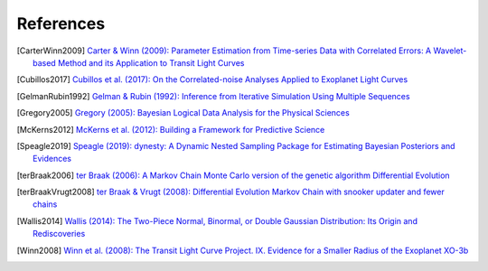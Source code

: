 .. _references:

References
==========

.. [CarterWinn2009] `Carter & Winn (2009): Parameter Estimation from
   Time-series Data with Correlated Errors: A Wavelet-based Method and
   its Application to Transit Light Curves
   <http://ui.adsabs.harvard.edu/abs/2009ApJ...704...51C>`_
.. [Cubillos2017] `Cubillos et al. (2017): On the Correlated-noise
   Analyses Applied to Exoplanet Light Curves
   <http://ui.adsabs.harvard.edu/abs/2017AJ....153....3C>`_
.. [GelmanRubin1992] `Gelman & Rubin (1992): Inference from Iterative
   Simulation Using Multiple Sequences
   <http://projecteuclid.org/euclid.ss/1177011136>`_
.. [Gregory2005] `Gregory (2005): Bayesian Logical Data Analysis for
   the Physical Sciences
   <http://ui.adsabs.harvard.edu/abs/2005blda.book.....G>`_
.. [McKerns2012] `McKerns et al. (2012): Building a Framework for
   Predictive Science
   <https://ui.adsabs.harvard.edu/abs/2012arXiv1202.1056M>`_
.. [Speagle2019] `Speagle (2019): dynesty: A Dynamic Nested Sampling
   Package for Estimating Bayesian Posteriors and Evidences
   <https://ui.adsabs.harvard.edu/abs/2019arXiv190402180S>`_
.. [terBraak2006] `ter Braak (2006): A Markov Chain Monte Carlo
   version of the genetic algorithm Differential Evolution
   <http://dx.doi.org/10.1007/s11222-006-8769-1>`_
.. [terBraakVrugt2008] `ter Braak & Vrugt (2008): Differential
   Evolution Markov Chain with snooker updater and fewer chains
   <http://dx.doi.org/10.1007/s11222-008-9104-9>`_
.. [Wallis2014] `Wallis (2014): The Two-Piece Normal, Binormal, or
   Double Gaussian Distribution: Its Origin and Rediscoveries
   <https://ui.adsabs.harvard.edu/abs/2014arXiv1405.4995W>`_
.. [Winn2008] `Winn et al. (2008): The Transit Light Curve Project.
   IX. Evidence for a Smaller Radius of the Exoplanet XO-3b
   <http://ui.adsabs.harvard.edu/abs/2008ApJ...683.1076W>`_
